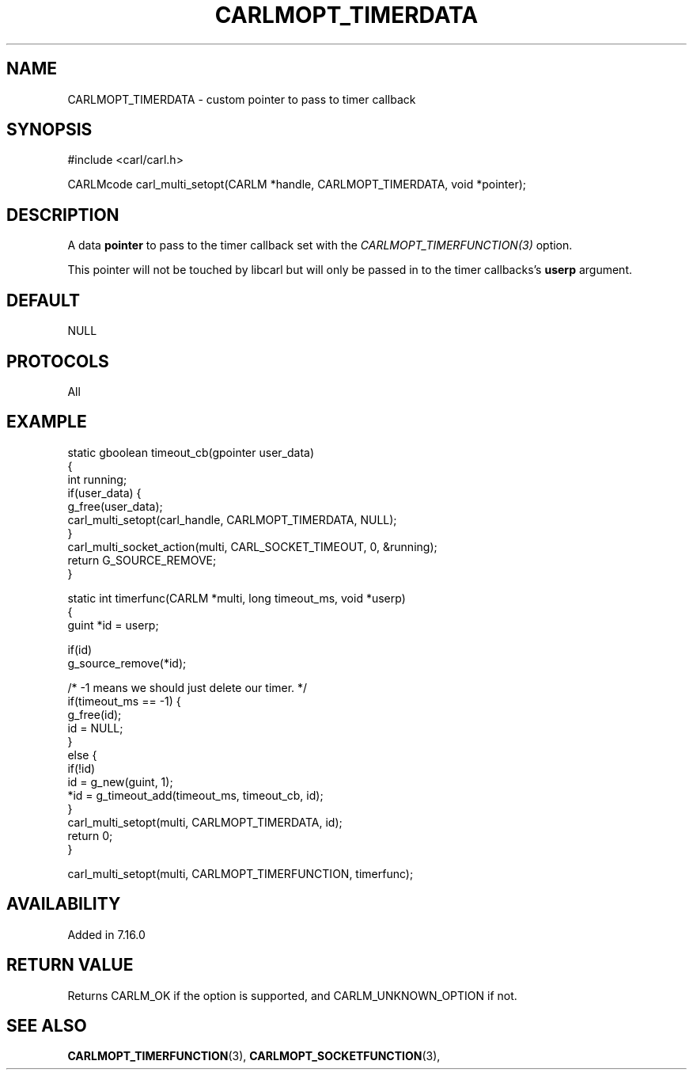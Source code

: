 .\" **************************************************************************
.\" *                                  _   _ ____  _
.\" *  Project                     ___| | | |  _ \| |
.\" *                             / __| | | | |_) | |
.\" *                            | (__| |_| |  _ <| |___
.\" *                             \___|\___/|_| \_\_____|
.\" *
.\" * Copyright (C) 1998 - 2017, Daniel Stenberg, <daniel@haxx.se>, et al.
.\" *
.\" * This software is licensed as described in the file COPYING, which
.\" * you should have received as part of this distribution. The terms
.\" * are also available at https://carl.se/docs/copyright.html.
.\" *
.\" * You may opt to use, copy, modify, merge, publish, distribute and/or sell
.\" * copies of the Software, and permit persons to whom the Software is
.\" * furnished to do so, under the terms of the COPYING file.
.\" *
.\" * This software is distributed on an "AS IS" basis, WITHOUT WARRANTY OF ANY
.\" * KIND, either express or implied.
.\" *
.\" **************************************************************************
.\"
.TH CARLMOPT_TIMERDATA 3 "17 Jun 2014" "libcarl 7.37.0" "carl_multi_setopt options"
.SH NAME
CARLMOPT_TIMERDATA \- custom pointer to pass to timer callback
.SH SYNOPSIS
.nf
#include <carl/carl.h>

CARLMcode carl_multi_setopt(CARLM *handle, CARLMOPT_TIMERDATA, void *pointer);
.SH DESCRIPTION
A data \fBpointer\fP to pass to the timer callback set with the
\fICARLMOPT_TIMERFUNCTION(3)\fP option.

This pointer will not be touched by libcarl but will only be passed in to the
timer callbacks's \fBuserp\fP argument.
.SH DEFAULT
NULL
.SH PROTOCOLS
All
.SH EXAMPLE
.nf
static gboolean timeout_cb(gpointer user_data)
{
  int running;
  if(user_data) {
    g_free(user_data);
    carl_multi_setopt(carl_handle, CARLMOPT_TIMERDATA, NULL);
  }
  carl_multi_socket_action(multi, CARL_SOCKET_TIMEOUT, 0, &running);
  return G_SOURCE_REMOVE;
}

static int timerfunc(CARLM *multi, long timeout_ms, void *userp)
{
  guint *id = userp;

  if(id)
    g_source_remove(*id);

  /* -1 means we should just delete our timer. */
  if(timeout_ms == -1) {
    g_free(id);
    id = NULL;
  }
  else {
    if(!id)
      id = g_new(guint, 1);
    *id = g_timeout_add(timeout_ms, timeout_cb, id);
  }
  carl_multi_setopt(multi, CARLMOPT_TIMERDATA, id);
  return 0;
}

carl_multi_setopt(multi, CARLMOPT_TIMERFUNCTION, timerfunc);
.fi
.SH AVAILABILITY
Added in 7.16.0
.SH RETURN VALUE
Returns CARLM_OK if the option is supported, and CARLM_UNKNOWN_OPTION if not.
.SH "SEE ALSO"
.BR CARLMOPT_TIMERFUNCTION "(3), " CARLMOPT_SOCKETFUNCTION "(3), "
